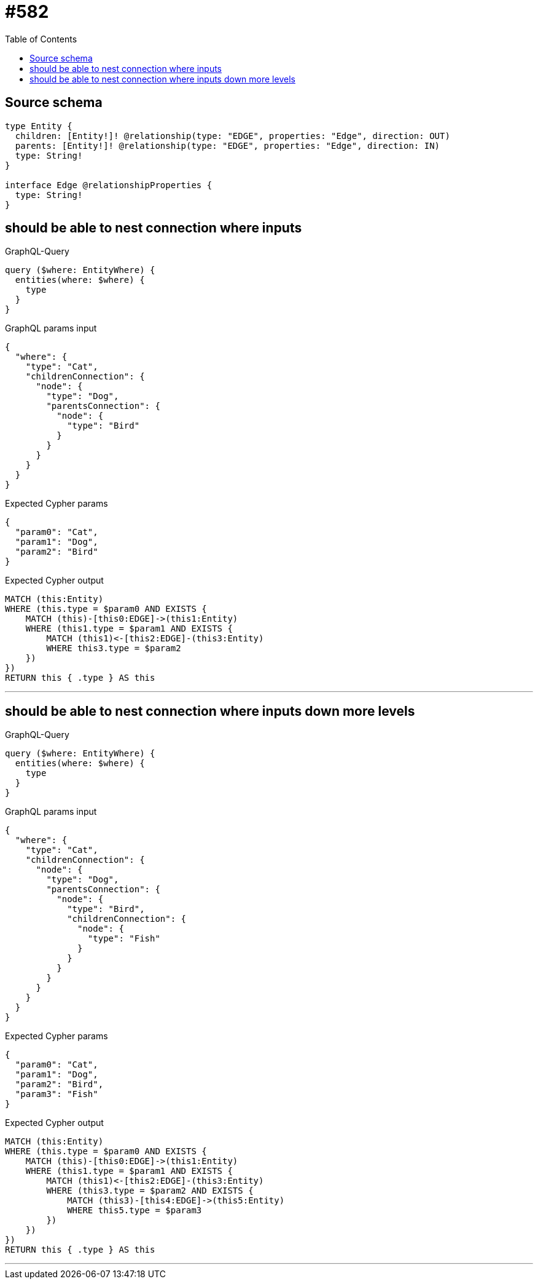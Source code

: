 :toc:

= #582

== Source schema

[source,graphql,schema=true]
----
type Entity {
  children: [Entity!]! @relationship(type: "EDGE", properties: "Edge", direction: OUT)
  parents: [Entity!]! @relationship(type: "EDGE", properties: "Edge", direction: IN)
  type: String!
}

interface Edge @relationshipProperties {
  type: String!
}
----
== should be able to nest connection where inputs

.GraphQL-Query
[source,graphql]
----
query ($where: EntityWhere) {
  entities(where: $where) {
    type
  }
}
----

.GraphQL params input
[source,json,request=true]
----
{
  "where": {
    "type": "Cat",
    "childrenConnection": {
      "node": {
        "type": "Dog",
        "parentsConnection": {
          "node": {
            "type": "Bird"
          }
        }
      }
    }
  }
}
----

.Expected Cypher params
[source,json]
----
{
  "param0": "Cat",
  "param1": "Dog",
  "param2": "Bird"
}
----

.Expected Cypher output
[source,cypher]
----
MATCH (this:Entity)
WHERE (this.type = $param0 AND EXISTS {
    MATCH (this)-[this0:EDGE]->(this1:Entity)
    WHERE (this1.type = $param1 AND EXISTS {
        MATCH (this1)<-[this2:EDGE]-(this3:Entity)
        WHERE this3.type = $param2
    })
})
RETURN this { .type } AS this
----

'''

== should be able to nest connection where inputs down more levels

.GraphQL-Query
[source,graphql]
----
query ($where: EntityWhere) {
  entities(where: $where) {
    type
  }
}
----

.GraphQL params input
[source,json,request=true]
----
{
  "where": {
    "type": "Cat",
    "childrenConnection": {
      "node": {
        "type": "Dog",
        "parentsConnection": {
          "node": {
            "type": "Bird",
            "childrenConnection": {
              "node": {
                "type": "Fish"
              }
            }
          }
        }
      }
    }
  }
}
----

.Expected Cypher params
[source,json]
----
{
  "param0": "Cat",
  "param1": "Dog",
  "param2": "Bird",
  "param3": "Fish"
}
----

.Expected Cypher output
[source,cypher]
----
MATCH (this:Entity)
WHERE (this.type = $param0 AND EXISTS {
    MATCH (this)-[this0:EDGE]->(this1:Entity)
    WHERE (this1.type = $param1 AND EXISTS {
        MATCH (this1)<-[this2:EDGE]-(this3:Entity)
        WHERE (this3.type = $param2 AND EXISTS {
            MATCH (this3)-[this4:EDGE]->(this5:Entity)
            WHERE this5.type = $param3
        })
    })
})
RETURN this { .type } AS this
----

'''

